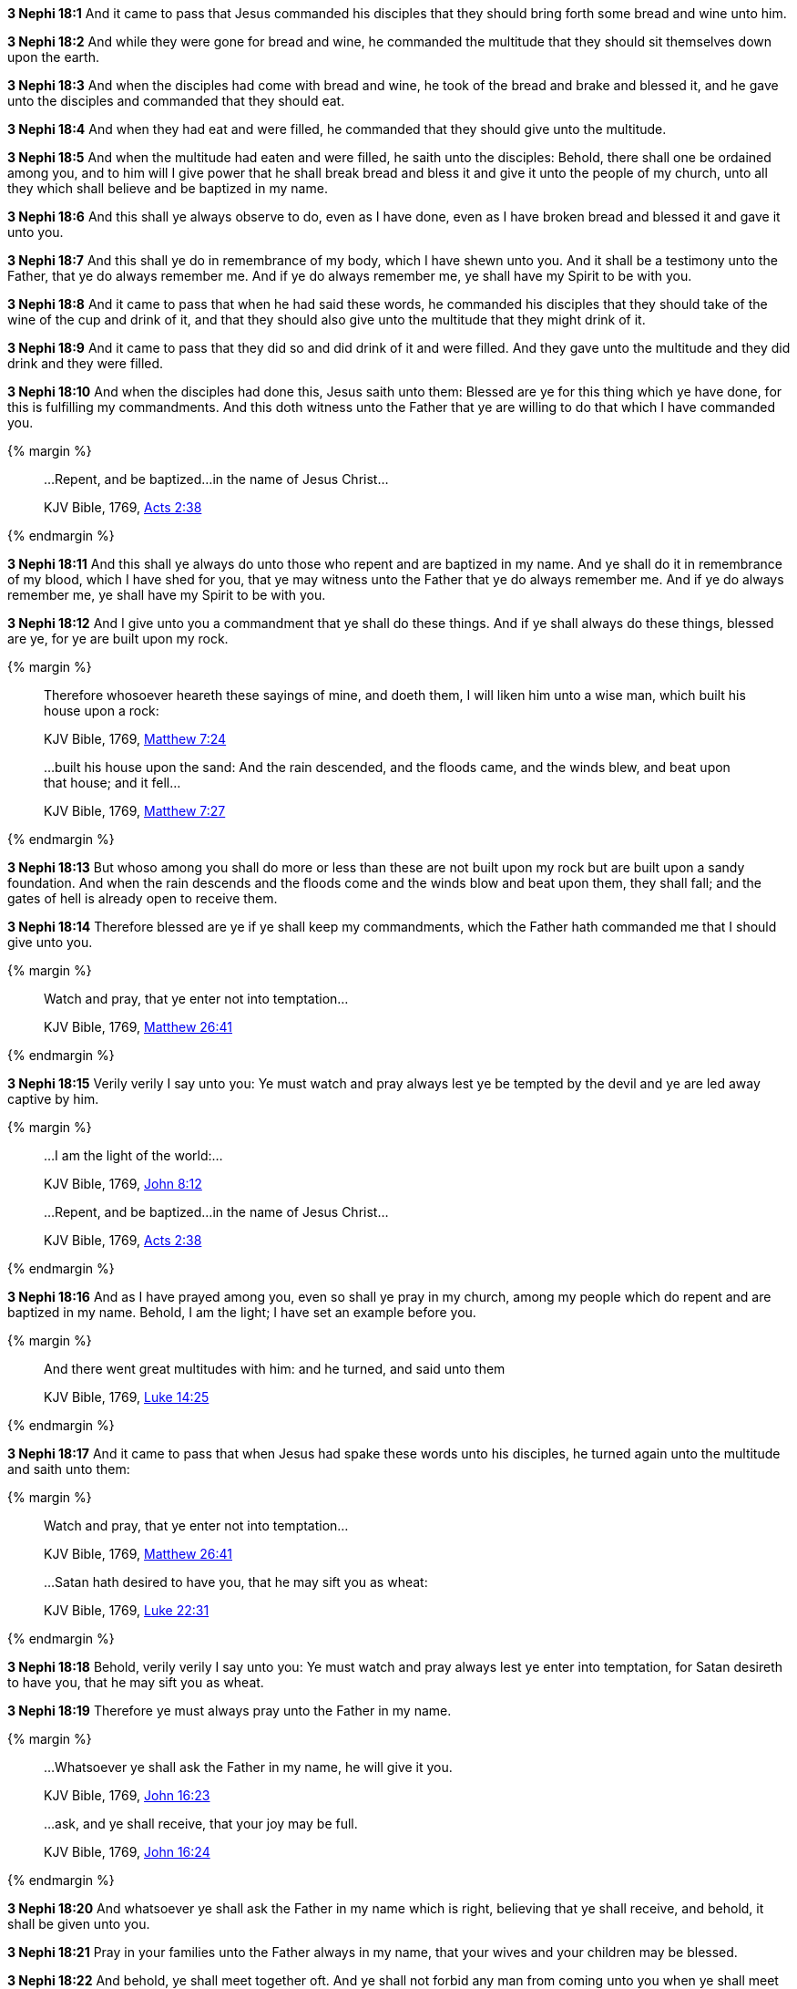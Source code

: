 *3 Nephi 18:1* And it came to pass that Jesus commanded his disciples that they should bring forth some bread and wine unto him.

*3 Nephi 18:2* And while they were gone for bread and wine, he commanded the multitude that they should sit themselves down upon the earth.

*3 Nephi 18:3* And when the disciples had come with bread and wine, he took of the bread and brake and blessed it, and he gave unto the disciples and commanded that they should eat.

*3 Nephi 18:4* And when they had eat and were filled, he commanded that they should give unto the multitude.

*3 Nephi 18:5* And when the multitude had eaten and were filled, he saith unto the disciples: Behold, there shall one be ordained among you, and to him will I give power that he shall break bread and bless it and give it unto the people of my church, unto all they which shall believe and be baptized in my name.

*3 Nephi 18:6* And this shall ye always observe to do, even as I have done, even as I have broken bread and blessed it and gave it unto you.

*3 Nephi 18:7* And this shall ye do in remembrance of my body, which I have shewn unto you. And it shall be a testimony unto the Father, that ye do always remember me. And if ye do always remember me, ye shall have my Spirit to be with you.

*3 Nephi 18:8* And it came to pass that when he had said these words, he commanded his disciples that they should take of the wine of the cup and drink of it, and that they should also give unto the multitude that they might drink of it.

*3 Nephi 18:9* And it came to pass that they did so and did drink of it and were filled. And they gave unto the multitude and they did drink and they were filled.

*3 Nephi 18:10* And when the disciples had done this, Jesus saith unto them: Blessed are ye for this thing which ye have done, for this is fulfilling my commandments. And this doth witness unto the Father that ye are willing to do that which I have commanded you.

{% margin %}
____
...Repent, and be baptized...in the name of Jesus Christ...

[small]#KJV Bible, 1769, http://www.kingjamesbibleonline.org/Acts-Chapter-2/[Acts 2:38]#
____
{% endmargin %}

*3 Nephi 18:11* And this shall ye always do unto those [highlight-orange]#who repent and are baptized in my name#. And ye shall do it in remembrance of my blood, which I have shed for you, that ye may witness unto the Father that ye do always remember me. And if ye do always remember me, ye shall have my Spirit to be with you.

*3 Nephi 18:12* And I give unto you a commandment that ye shall do these things. And if ye shall always do these things, blessed are ye, for ye are built upon my rock.

{% margin %}
____

Therefore whosoever heareth these sayings of mine, and doeth them, I will liken him unto a wise man, which built his house upon a rock:

[small]#KJV Bible, 1769, http://www.kingjamesbibleonline.org/Matthew-Chapter-7/[Matthew 7:24]#
____
____
...built his house upon the sand: And the rain descended, and the floods came, and the winds blew, and beat upon that house; and it fell...

[small]#KJV Bible, 1769, http://www.kingjamesbibleonline.org/Matthew-Chapter-7/[Matthew 7:27]#
____
{% endmargin %}

*3 Nephi 18:13* But whoso among you shall do more or less than these are not [highlight-orange]#built upon my rock but are built upon a sandy foundation. And when the rain descends and the floods come and the winds blow and beat upon them, they shall fall#; and the gates of hell is already open to receive them.

*3 Nephi 18:14* Therefore blessed are ye if ye shall keep my commandments, which the Father hath commanded me that I should give unto you.

{% margin %}
____

Watch and pray, that ye enter not into temptation...

[small]#KJV Bible, 1769, http://www.kingjamesbibleonline.org/Matthew-Chapter-26/[Matthew 26:41]#
____
{% endmargin %}

*3 Nephi 18:15* Verily verily I say unto you: Ye [highlight-orange]#must watch and pray always lest ye be tempted# by the devil and ye are led away captive by him.

{% margin %}
____
...I am the light of the world:...

[small]#KJV Bible, 1769, http://www.kingjamesbibleonline.org/John-Chapter-8/[John 8:12]#
____
____
...Repent, and be baptized...in the name of Jesus Christ...

[small]#KJV Bible, 1769, http://www.kingjamesbibleonline.org/Acts-Chapter-2/[Acts 2:38]#
____
{% endmargin %}

*3 Nephi 18:16* And as I have prayed among you, even so shall ye pray in my church, among my people which [highlight-orange]#do repent and are baptized in my name#. Behold, [highlight-orange]#I am the light#; I have set an example before you.

{% margin %}
____

And there went great multitudes with him: and he turned, and said unto them

[small]#KJV Bible, 1769, http://www.kingjamesbibleonline.org/Luke-Chapter-14/[Luke 14:25]#
____
{% endmargin %}

*3 Nephi 18:17* And it came to pass that when Jesus had spake these words unto his disciples, [highlight-orange]#he turned again unto the multitude and saith unto them:#

{% margin %}
____
Watch and pray, that ye enter not into temptation...

[small]#KJV Bible, 1769, http://www.kingjamesbibleonline.org/Matthew-Chapter-26/[Matthew 26:41]#
____
____
...Satan hath desired to have you, that he may sift you as wheat:

[small]#KJV Bible, 1769, http://www.kingjamesbibleonline.org/Luke-Chapter-22/[Luke 22:31]#
____
{% endmargin %}

*3 Nephi 18:18* Behold, verily verily I say unto you: [highlight-orange]#Ye must watch and pray always lest ye enter into temptation#, for [highlight-orange]#Satan desireth to have you, that he may sift you as wheat.#

*3 Nephi 18:19* Therefore ye must always pray unto the Father in my name.

{% margin %}
____

...Whatsoever ye shall ask the Father in my name, he will give it you.

[small]#KJV Bible, 1769, http://www.kingjamesbibleonline.org/John-Chapter-16/[John 16:23]#
____
____
...ask, [highlight]#and ye shall receive#, that your joy may be full.

[small]#KJV Bible, 1769, http://www.kingjamesbibleonline.org/John-Chapter-16/[John 16:24]#
____
{% endmargin %}

*3 Nephi 18:20* And [highlight-orange]#whatsoever ye shall ask the Father in my name# which is right, believing that [highlight-orange]#ye shall receive#, and behold, [highlight-orange]#it shall be given unto you.#

*3 Nephi 18:21* Pray in your families unto the Father always in my name, that your wives and your children may be blessed.

*3 Nephi 18:22* And behold, ye shall meet together oft. And ye shall not forbid any man from coming unto you when ye shall meet together, but suffer them that they may come unto you and forbid them not;

*3 Nephi 18:23* but ye shall pray for them and shall not cast them out. And if it so be that they come unto you oft, ye shall pray for them unto the Father in my name.

*3 Nephi 18:24* Therefore hold up your light, that it may shine unto the world. Behold, I am the light which ye shall hold up, that which ye have seen me do. Behold, ye see that I have prayed unto the Father, and ye all have witnessed.

*3 Nephi 18:25* And ye see that I have commanded that none of you should go away, but rather have commanded that ye should come unto me, that ye might feel and see; even so shall ye do unto the world. And whosoever breaketh this commandment suffereth himself to be led into temptation.

*3 Nephi 18:26* And now it came to pass that when Jesus had spoken these words, he turned his eyes again upon the disciples whom he had chosen and saith unto them:

*3 Nephi 18:27* Behold, verily verily I say unto you: I give unto you another commandment; and then I must go unto my Father, that I may fulfill other commandments which he hath given me.

*3 Nephi 18:28* And now behold, this is the commandment which I give unto you, that ye shall not suffer any one knowingly to partake of my flesh and blood unworthily when ye shall minister it.

{% margin %}
____

...he that eateth and drinketh unworthily, eateth and drinketh damnation to himself...

[small]#KJV Bible, 1769, http://www.kingjamesbibleonline.org/1-Corinthians-Chapter-11/[I Corinthians 11:29]#
____
{% endmargin %}

*3 Nephi 18:29* For [highlight-orange]#whoso eateth and drinketh my flesh and blood unworthily eateth and drinketh damnation to his soul.# Therefore if ye know that a man is unworthy to eat and drink of my flesh and blood, ye shall forbid him.

*3 Nephi 18:30* Nevertheless ye shall not cast him out from among you, but ye shall minister unto him and shall pray for him unto the Father in my name. And if it so be that he repenteth and is baptized in my name, then shall ye receive him and shall minister unto him of my flesh and blood.

*3 Nephi 18:31* But if he repenteth not, he shall not be numbered among my people, that he may not destroy my people. For behold, I know my sheep and they are numbered.

*3 Nephi 18:32* Nevertheless ye shall not cast him out of your synagogues, or your places of worship, for unto such shall ye continue to minister. For ye know not but what they will return and repent and come unto me with full purpose of heart and I shall heal them, and ye shall be the means of bringing salvation unto them.

*3 Nephi 18:33* Therefore keep these sayings which I have commanded you, that ye come not under condemnation. For woe unto him whom the Father condemneth.

*3 Nephi 18:34* And I give you these commandments because of the disputations which hath been among you beforetimes. And blessed are ye if ye have no disputations among you.

{% margin %}
____

...It is expedient for you that I go...

[small]#KJV Bible, 1769, http://www.kingjamesbibleonline.org/John-Chapter-16/[John 16:7]#
____
{% endmargin %}

*3 Nephi 18:35* And now I go unto the Father because [highlight-orange]#it is expedient that I should go# unto the Father for your sakes.

*3 Nephi 18:36* And it came to pass that when Jesus had made an end of these sayings, he touched with his hand the disciples whom he had chosen, one by one, even until he had touched them all and spake unto them as he touched them.

*3 Nephi 18:37* And the multitude heard not the words which he spake; therefore they did not bear record. But the disciples bare record that he gave them power to give the Holy Ghost. And I will shew unto you hereafter that this record is true.

*3 Nephi 18:38* And it came to pass that when Jesus had touched them all, there came a cloud and overshadowed the multitude, that they could not see Jesus.

*3 Nephi 18:39* And while they were overshadowed, he departed from them and ascended into heaven. And the disciples saw and did bear record that he ascended again into heaven.

